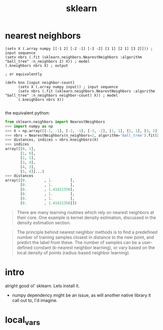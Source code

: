 # _*_ mode:org _*_
#+TITLE: sklearn
#+STARTUP: indent
#+OPTIONS: toc:nil


* nearest neighbors

#+BEGIN_SRC hy
  (setv X (.array numpy [[-1 2] [-2 -1] [-3 -2] [1 1] [2 1] [3 2]])) ; input sequence
  (setv nbrs (.fit (sklearn.neighbors.NearestNeighbors :algorithm "ball_tree" :n_neighbors 2) X)) ; model
  (.kneighbors nbrs X) ; output

  ; or equivalently

  (defn knn [input neighbor-count]
        (setv X (.array numpy input)) ; input sequence
        (setv nbrs (.fit (sklearn.neighbors.NearestNeighbors :algorithm "ball_tree" :n_neighbors neighbor-count) X)) ; model
        (.kneighbors nbrs X))

#+END_SRC


the equivalent python:
#+BEGIN_SRC python
from sklearn.neighbors import NearestNeighbors
>>> import numpy as np
>>> X = np.array([[-1, -1], [-2, -1], [-3, -2], [1, 1], [2, 1], [3, 2]])
>>> nbrs = NearestNeighbors(n_neighbors=2, algorithm='ball_tree').fit(X)
>>> distances, indices = nbrs.kneighbors(X)
>>> indices                                           
array([[0, 1],
       [1, 0],
       [2, 1],
       [3, 4],
       [4, 3],
       [5, 4]]...)
>>> distances
array([[0.        , 1.        ],
       [0.        , 1.        ],
       [0.        , 1.41421356],
       [0.        , 1.        ],
       [0.        , 1.        ],
       [0.        , 1.41421356]])
#+END_SRC


#+BEGIN_QUOTE
There are many learning routines which rely on nearest neighbors at
their core. One example is kernel density estimation, discussed in the
density estimation section.

#+END_QUOTE

#+BEGIN_QUOTE
The principle behind nearest neighbor methods is to find a predefined
number of training samples closest in distance to the new point, and
predict the label from these. The number of samples can be a
user-defined constant (k-nearest neighbor learning), or vary based on
the local density of points (radius-based neighbor learning).
#+END_QUOTE

* intro
alright good ol' sklearn.  Lets install it.

- numpy dependency might be an issue, as will another native library
  it call out to, I'd imagine.



















* local_vars
  # Local Variables:
  # eval: (wiki-mode)
  # End:
